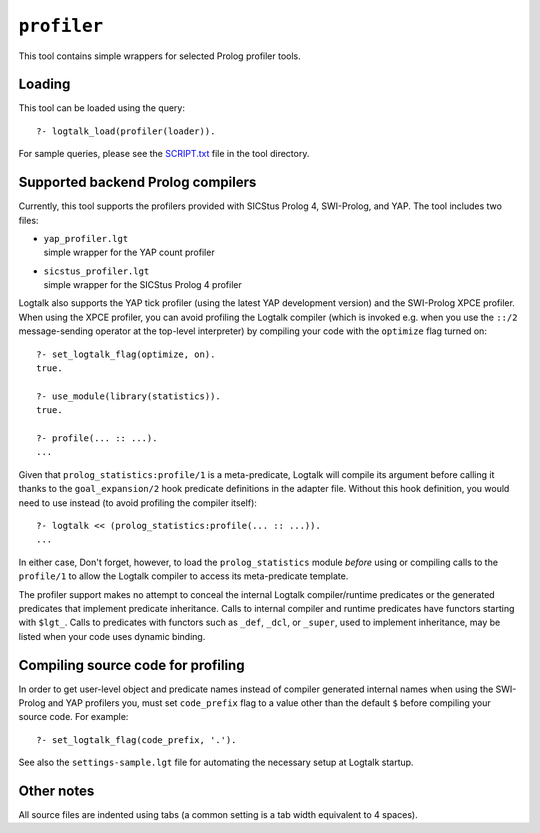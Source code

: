 ``profiler``
============

This tool contains simple wrappers for selected Prolog profiler tools.

Loading
-------

This tool can be loaded using the query:

::

   ?- logtalk_load(profiler(loader)).

For sample queries, please see the `SCRIPT.txt <SCRIPT.txt>`__ file in
the tool directory.

Supported backend Prolog compilers
----------------------------------

Currently, this tool supports the profilers provided with SICStus Prolog
4, SWI-Prolog, and YAP. The tool includes two files:

-  | ``yap_profiler.lgt``
   | simple wrapper for the YAP count profiler

-  | ``sicstus_profiler.lgt``
   | simple wrapper for the SICStus Prolog 4 profiler

Logtalk also supports the YAP tick profiler (using the latest YAP
development version) and the SWI-Prolog XPCE profiler. When using the
XPCE profiler, you can avoid profiling the Logtalk compiler (which is
invoked e.g. when you use the ``::/2`` message-sending operator at the
top-level interpreter) by compiling your code with the ``optimize`` flag
turned on:

::

   ?- set_logtalk_flag(optimize, on).
   true.

   ?- use_module(library(statistics)).
   true.

   ?- profile(... :: ...).
   ...

Given that ``prolog_statistics:profile/1`` is a meta-predicate, Logtalk
will compile its argument before calling it thanks to the
``goal_expansion/2`` hook predicate definitions in the adapter file.
Without this hook definition, you would need to use instead (to avoid
profiling the compiler itself):

::

   ?- logtalk << (prolog_statistics:profile(... :: ...)).
   ...

In either case, Don't forget, however, to load the ``prolog_statistics``
module *before* using or compiling calls to the ``profile/1`` to allow
the Logtalk compiler to access its meta-predicate template.

The profiler support makes no attempt to conceal the internal Logtalk
compiler/runtime predicates or the generated predicates that implement
predicate inheritance. Calls to internal compiler and runtime predicates
have functors starting with ``$lgt_``. Calls to predicates with functors
such as ``_def``, ``_dcl``, or ``_super``, used to implement
inheritance, may be listed when your code uses dynamic binding.

Compiling source code for profiling
-----------------------------------

In order to get user-level object and predicate names instead of
compiler generated internal names when using the SWI-Prolog and YAP
profilers you, must set ``code_prefix`` flag to a value other than the
default ``$`` before compiling your source code. For example:

::

   ?- set_logtalk_flag(code_prefix, '.').

See also the ``settings-sample.lgt`` file for automating the necessary
setup at Logtalk startup.

Other notes
-----------

All source files are indented using tabs (a common setting is a tab
width equivalent to 4 spaces).
